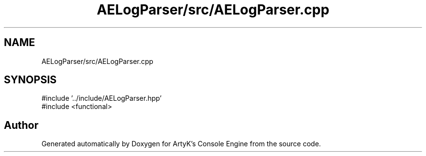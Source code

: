 .TH "AELogParser/src/AELogParser.cpp" 3 "Thu Mar 14 2024 20:55:55" "Version v0.0.8.5a" "ArtyK's Console Engine" \" -*- nroff -*-
.ad l
.nh
.SH NAME
AELogParser/src/AELogParser.cpp
.SH SYNOPSIS
.br
.PP
\fR#include '\&.\&./include/AELogParser\&.hpp'\fP
.br
\fR#include <functional>\fP
.br

.SH "Author"
.PP 
Generated automatically by Doxygen for ArtyK's Console Engine from the source code\&.
